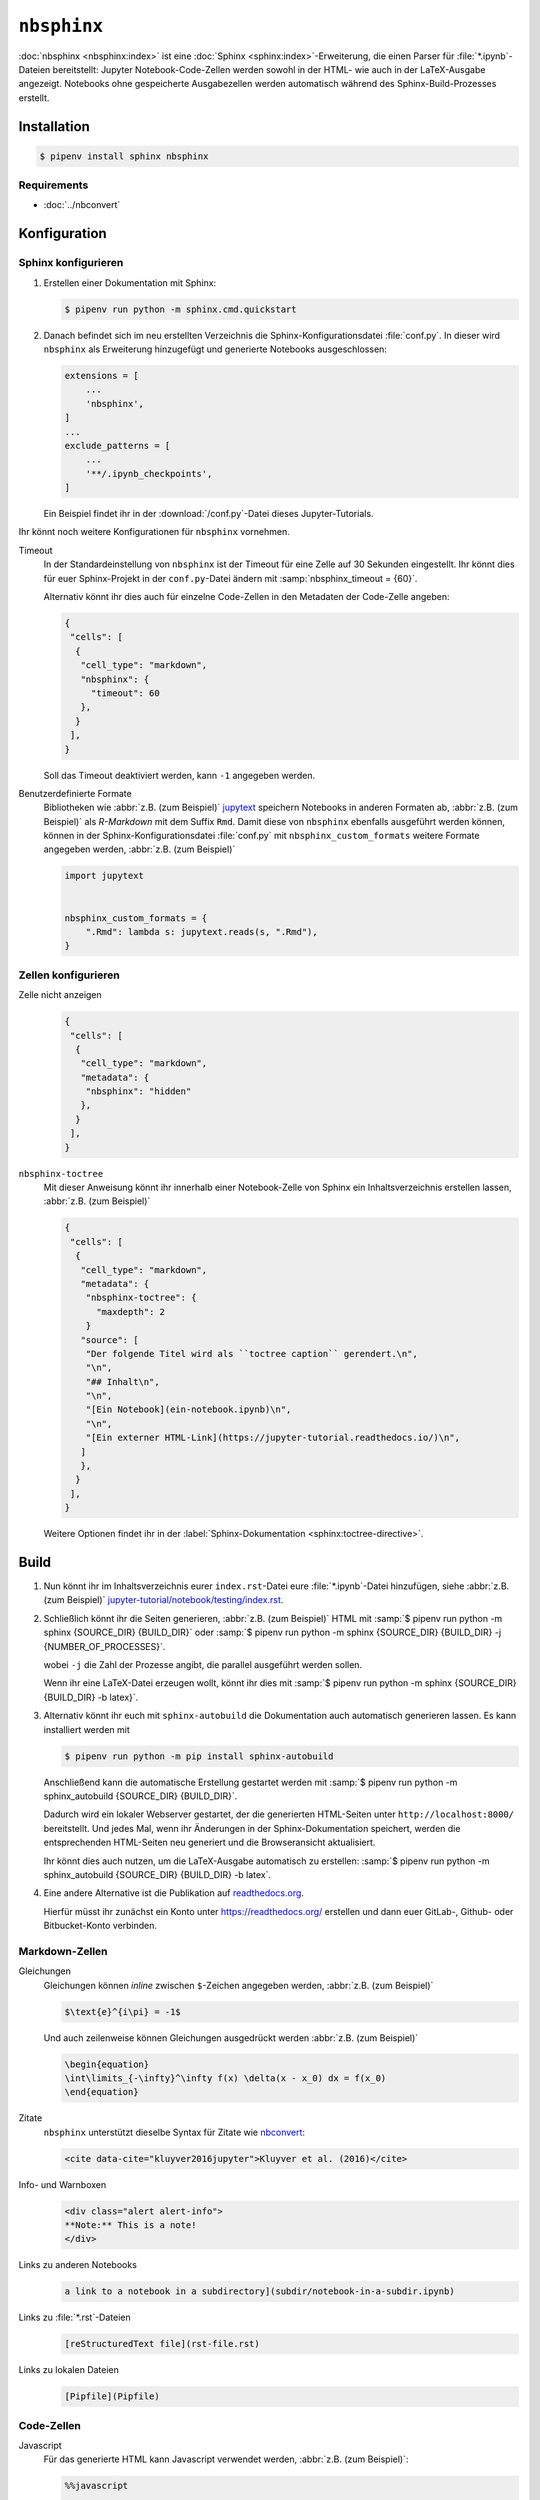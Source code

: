 ``nbsphinx``
============

:doc:`nbsphinx <nbsphinx:index>` ist eine :doc:`Sphinx
<sphinx:index>`-Erweiterung, die einen Parser für :file:`*.ipynb`-Dateien
bereitstellt: Jupyter Notebook-Code-Zellen werden sowohl in der HTML- wie auch
in der LaTeX-Ausgabe angezeigt. Notebooks ohne gespeicherte Ausgabezellen werden
automatisch während des Sphinx-Build-Prozesses erstellt.

Installation
------------

.. code-block:: console

    $ pipenv install sphinx nbsphinx

Requirements
~~~~~~~~~~~~

* :doc:`../nbconvert`

Konfiguration
-------------

Sphinx konfigurieren
~~~~~~~~~~~~~~~~~~~~

#. Erstellen einer Dokumentation mit Sphinx:

   .. code-block:: console

    $ pipenv run python -m sphinx.cmd.quickstart

#. Danach befindet sich im neu erstellten Verzeichnis die
   Sphinx-Konfigurationsdatei :file:`conf.py`. In dieser  wird ``nbsphinx`` als
   Erweiterung hinzugefügt und generierte Notebooks ausgeschlossen:

   .. code-block:: python

    extensions = [
        ...
        'nbsphinx',
    ]
    ...
    exclude_patterns = [
        ...
        '**/.ipynb_checkpoints',
    ]

   Ein Beispiel findet ihr in der :download:`/conf.py`-Datei dieses
   Jupyter-Tutorials.

Ihr könnt noch weitere Konfigurationen für ``nbsphinx`` vornehmen.

Timeout
    In der Standardeinstellung von ``nbsphinx`` ist der Timeout für eine Zelle
    auf 30 Sekunden eingestellt. Ihr könnt dies für euer Sphinx-Projekt in der
    ``conf.py``-Datei ändern mit :samp:`nbsphinx_timeout = {60}`.

    Alternativ könnt ihr dies auch für einzelne Code-Zellen in den Metadaten der
    Code-Zelle angeben:

    .. code-block:: json

     {
      "cells": [
       {
        "cell_type": "markdown",
        "nbsphinx": {
          "timeout": 60
        },
       }
      ],
     }

    Soll das Timeout deaktiviert werden, kann ``-1`` angegeben werden.

Benutzerdefinierte Formate
    Bibliotheken wie :abbr:`z.B. (zum Beispiel)` `jupytext
    <https://github.com/mwouts/jupytext>`_ speichern Notebooks in anderen
    Formaten ab, :abbr:`z.B. (zum Beispiel)` als *R-Markdown* mit dem Suffix
    ``Rmd``. Damit diese von ``nbsphinx`` ebenfalls ausgeführt werden können,
    können in der Sphinx-Konfigurationsdatei :file:`conf.py` mit
    ``nbsphinx_custom_formats`` weitere Formate angegeben werden, :abbr:`z.B.
    (zum Beispiel)`

    .. code-block:: python

        import jupytext


        nbsphinx_custom_formats = {
            ".Rmd": lambda s: jupytext.reads(s, ".Rmd"),
        }

Zellen konfigurieren
~~~~~~~~~~~~~~~~~~~~

Zelle nicht anzeigen
    .. code-block:: json

     {
      "cells": [
       {
        "cell_type": "markdown",
        "metadata": {
         "nbsphinx": "hidden"
        },
       }
      ],
     }

``nbsphinx-toctree``
    Mit dieser Anweisung könnt ihr innerhalb einer Notebook-Zelle von Sphinx ein
    Inhaltsverzeichnis erstellen lassen, :abbr:`z.B. (zum Beispiel)`

    .. code-block:: json

     {
      "cells": [
       {
        "cell_type": "markdown",
        "metadata": {
         "nbsphinx-toctree": {
           "maxdepth": 2
         }
        "source": [
         "Der folgende Titel wird als ``toctree caption`` gerendert.\n",
         "\n",
         "## Inhalt\n",
         "\n",
         "[Ein Notebook](ein-notebook.ipynb)\n",
         "\n",
         "[Ein externer HTML-Link](https://jupyter-tutorial.readthedocs.io/)\n",
        ]
        },
       }
      ],
     }

    Weitere Optionen findet ihr in der :label:`Sphinx-Dokumentation
    <sphinx:toctree-directive>`.

Build
-----

#. Nun könnt ihr im Inhaltsverzeichnis eurer ``index.rst``-Datei eure
   :file:`*.ipynb`-Datei hinzufügen, siehe :abbr:`z.B. (zum Beispiel)`
   `jupyter-tutorial/notebook/testing/index.rst
   <https://jupyter-tutorial.readthedocs.io/de/latest/_sources/notebook/testing/index.rst.txt>`_.

#. Schließlich könnt ihr die Seiten generieren, :abbr:`z.B. (zum Beispiel)` HTML
   mit :samp:`$ pipenv run python -m sphinx {SOURCE_DIR} {BUILD_DIR}` oder
   :samp:`$ pipenv run python -m sphinx {SOURCE_DIR} {BUILD_DIR} -j
   {NUMBER_OF_PROCESSES}`.

   wobei ``-j`` die Zahl der Prozesse angibt, die parallel ausgeführt werden
   sollen.

   Wenn ihr eine LaTeX-Datei erzeugen wollt, könnt ihr dies mit :samp:`$ pipenv
   run python -m sphinx {SOURCE_DIR} {BUILD_DIR} -b latex}`.

#. Alternativ könnt ihr euch mit ``sphinx-autobuild`` die Dokumentation auch
   automatisch generieren lassen. Es kann installiert werden mit

   .. code-block:: console

    $ pipenv run python -m pip install sphinx-autobuild

   Anschließend kann die automatische Erstellung gestartet werden mit :samp:`$
   pipenv run python -m sphinx_autobuild {SOURCE_DIR} {BUILD_DIR}`.

   Dadurch wird ein lokaler Webserver gestartet, der die generierten HTML-Seiten
   unter ``http://localhost:8000/`` bereitstellt. Und jedes Mal, wenn ihr
   Änderungen in der Sphinx-Dokumentation speichert, werden die entsprechenden
   HTML-Seiten neu generiert und die Browseransicht aktualisiert.

   Ihr könnt dies auch nutzen, um die LaTeX-Ausgabe automatisch zu erstellen:
   :samp:`$ pipenv run python -m sphinx_autobuild {SOURCE_DIR} {BUILD_DIR} -b
   latex`.

#. Eine andere Alternative ist die Publikation auf `readthedocs.org
   <https://readthedocs.org/>`_.

   Hierfür müsst ihr  zunächst ein Konto unter https://readthedocs.org/
   erstellen und dann euer GitLab-, Github- oder Bitbucket-Konto verbinden.

Markdown-Zellen
~~~~~~~~~~~~~~~

Gleichungen
    Gleichungen können *inline* zwischen ``$``-Zeichen angegeben werden,
    :abbr:`z.B. (zum Beispiel)`

    .. code-block:: latex

        $\text{e}^{i\pi} = -1$

    Und auch zeilenweise können Gleichungen ausgedrückt werden :abbr:`z.B. (zum
    Beispiel)`

    .. code-block:: latex

        \begin{equation}
        \int\limits_{-\infty}^\infty f(x) \delta(x - x_0) dx = f(x_0)
        \end{equation}

    .. seealso::
        * `Equation Numbering
          <https://jupyter-contrib-nbextensions.readthedocs.io/en/latest/nbextensions/equation-numbering/readme.html>`_

Zitate
    ``nbsphinx`` unterstützt dieselbe Syntax für Zitate wie `nbconvert
    <https://nbconvert.readthedocs.io/en/latest/latex_citations.html>`_:

    .. code-block:: html

        <cite data-cite="kluyver2016jupyter">Kluyver et al. (2016)</cite>

Info- und Warnboxen
    .. code-block:: html

        <div class="alert alert-info">
        **Note:** This is a note!
        </div>

Links zu anderen Notebooks
    .. code-block:: md

        a link to a notebook in a subdirectory](subdir/notebook-in-a-subdir.ipynb)

Links zu :file:`*.rst`-Dateien
    .. code-block:: md

        [reStructuredText file](rst-file.rst)

Links zu lokalen Dateien
    .. code-block:: md

        [Pipfile](Pipfile)

Code-Zellen
~~~~~~~~~~~

Javascript
    Für das generierte HTML kann Javascript verwendet werden, :abbr:`z.B. (zum
    Beispiel)`:

    .. code-block:: javascript

        %%javascript

        var text = document.createTextNode("Hello, I was generated with JavaScript!");
        // Content appended to "element" will be visible in the output area:
        element.appendChild(text);

Galerien
--------

nbsphinx bietet Unterstützung für die Erstellung von `Thumbnail-Galerien aus
einer Liste von Jupyter-Notebooks
<https://nbsphinx.readthedocs.io/en/0.9.2/subdir/gallery.html>`_. Diese
Funktionalität basiert auf `Sphinx-Gallery <https://sphinx-gallery.github.io/>`_
und erweitert diese, um mit Jupyter-Notebooks statt mit Python-Skripten zu
arbeiten.

Sphinx-Gallery unterstützt auch direkt :doc:`pyviz:matplotlib/index`,
:doc:`pyviz:matplotlib/seaborn/index` und `Mayavi
<https://docs.enthought.com/mayavi/mayavi/>`_.

Installation
~~~~~~~~~~~~

Sphinx-Gallery lässt sich für Sphinx ≥ 1.8.3 installieren mit

.. code-block:: console

    $ pipenv install sphinx-gallery

Konfiguration
~~~~~~~~~~~~~

Damit Sphinx-Gallery genutzt werden kann, muss sie zudem noch in die ``conf.py``
eingetragen werden:

.. code-block:: python

    extensions = [
       'nbsphinx',
       'sphinx_gallery.load_style',
    ]

Anschließend könnt ihr Sphinx-Gallery auf zwei verschiedene Arten nutzen:

#. Mit der reStructuredText-Direktive ``.. nbgallery::``.

   .. seealso::
      `Thumbnail Galleries
      <https://nbsphinx.readthedocs.io/en/0.9.2/a-normal-rst-file.html#thumbnail-galleries>`_

#. In einem Jupyter-Notizbuch, indem ein ``nbsphinx-gallery``-Tag zu den
   Metadaten einer Zelle hinzugefügt wird:

   .. code-block:: javascript

      {
          "tags": [
              "nbsphinx-gallery"
          ]
      }
